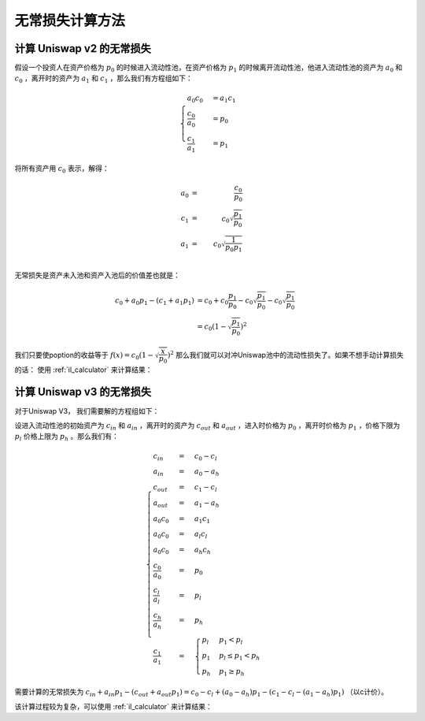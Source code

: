 .. _il_math:

无常损失计算方法
====================

计算 Uniswap v2 的无常损失
------------------------------------------
假设一个投资人在资产价格为 :math:`p_0` 的时候进入流动性池，在资产价格为 :math:`p_1` 的时候离开流动性池，他进入流动性池的资产为 :math:`a_0` 和 :math:`c_0` ，离开时的资产为 :math:`a_1` 和 :math:`c_1` ，那么我们有方程组如下：

.. math::
    \begin{cases} a_0 c_0 &= a_1 c_1 \\
    \dfrac{c_0} {a_0} &= p_0 \\
    \dfrac{c_1} {a_1} &= p_1  \end{cases}

将所有资产用 :math:`c_0` 表示，解得：

.. math::
   a_0 &=& \dfrac{c_0}{p_0} \\
   c_1 &=& c_0 \sqrt{\dfrac{p_1}{p_0}} \\
   a_1 &=& c_0 \sqrt{\dfrac{1}{p_0 p_1}} \\

无常损失是资产未入池和资产入池后的价值差也就是：

.. math::
   c_0 + a_0 p_1 - (c_1 + a_1 p_1) &= c_0 + c_0 \dfrac{p_1}{p_0} - c_0 \sqrt{\dfrac{p_1}{p_0}} - c_0 \sqrt{\dfrac{p_1}{p_0}} \\
                                     &= c_0 (1 - \sqrt{\dfrac{p_1}{p_0}})^2

我们只要使poption的收益等于 :math:`f(x) =  c_0 (1 - \sqrt{\dfrac{x}{p_0}})^2` 那么我们就可以对冲Uniswap池中的流动性损失了。如果不想手动计算损失的话：
使用 :ref:`il_calculator` 来计算结果：


.. _uniswap_v3:

计算 Uniswap v3 的无常损失
-----------------------------------
对于Uniswap V3， 我们需要解的方程组如下：

设进入流动性池的初始资产为 :math:`c_{in}` 和 :math:`a_{in}` ，离开时的资产为 :math:`c_{out}` 和 :math:`a_{out}` ，进入时价格为 :math:`p_0` ，离开时价格为 :math:`p_1` ，价格下限为 :math:`p_l` 价格上限为 :math:`p_h` 。那么我们有：

.. math::
    \begin{cases}
    c_{in} &=& c_0 - c_l \\
    a_{in} &=& a_0 - a_h \\
    c_{out} &=& c_1 - c_l \\
    a_{out} &=& a_1 - a_h \\
    a_0 c_0 &=& a_1 c_1 \\
    a_0 c_0 &=& a_l c_l \\
    a_0 c_0 &=& a_h c_h\\
    \dfrac{c_0} {a_0} &=& p_0 \\
    \dfrac{c_l} {a_l} &=& p_l \\
    \dfrac{c_h} {a_h} &=& p_h \\
    \dfrac{c_1} {a_1} &=& \begin{cases} p_l  & p_1 < p_l \\
                                    p_1 & p_l \leq p_1 < p_h \\
                                   p_h & p_1 \geq p_h \end{cases}
    \end{cases}

需要计算的无常损失为 :math:`c_{in} + a_{in} p_1 - (c_{out} + a_{out} p_1) = c_0 - c_l + (a_0 - a_h) p_1 - (c_1 - c_l - (a_1 - a_h) p_1)` （以c计价）。

该计算过程较为复杂，可以使用 :ref:`il_calculator` 来计算结果：
